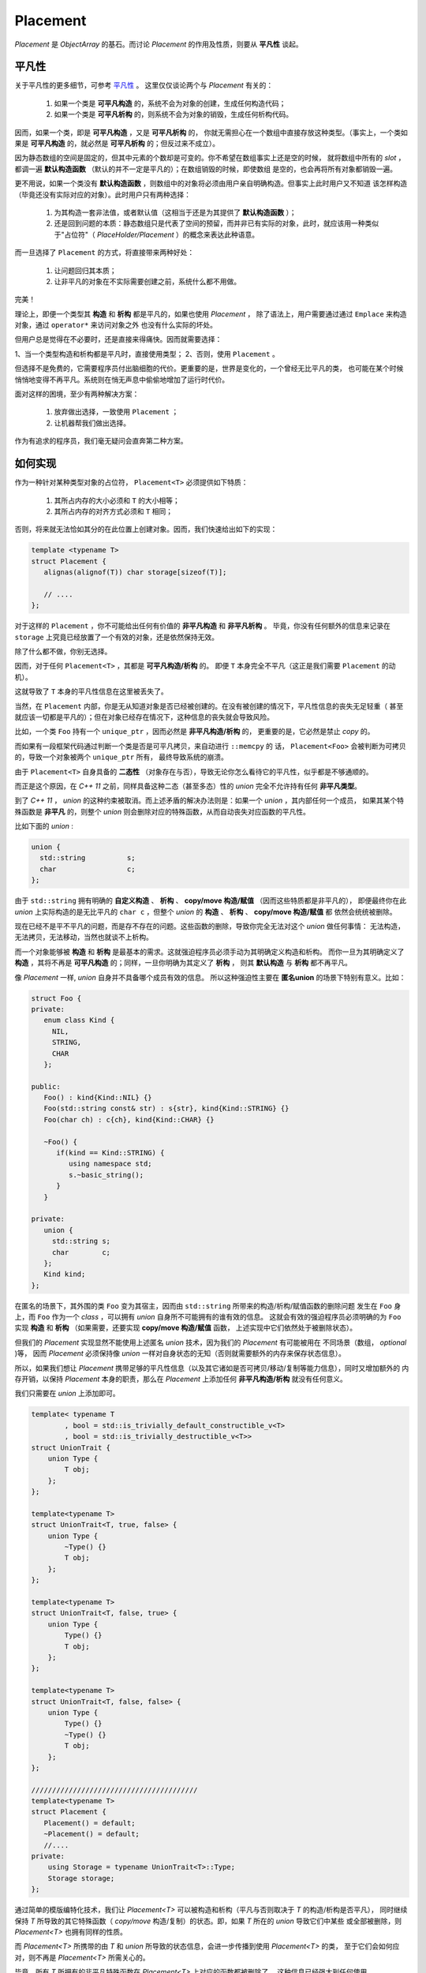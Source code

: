 
Placement
=================

`Placement` 是 `ObjectArray` 的基石。而讨论 `Placement` 的作用及性质，则要从 **平凡性** 谈起。


平凡性
----------

关于平凡性的更多细节，可参考 `平凡性 <https://modern-cpp.readthedocs.io/zh_CN/latest/gang_of_6.html#id8>`_ 。
这里仅仅谈论两个与 `Placement` 有关的：

  1. 如果一个类是 **可平凡构造** 的，系统不会为对象的创建，生成任何构造代码；
  2. 如果一个类是 **可平凡析构** 的，则系统不会为对象的销毁，生成任何析构代码。

因而，如果一个类，即是 **可平凡构造** ，又是 **可平凡析构** 的，
你就无需担心在一个数组中直接存放这种类型。（事实上，一个类如果是 **可平凡构造** 的，就必然是 **可平凡析构** 的；但反过来不成立）。

因为静态数组的空间是固定的，但其中元素的个数却是可变的。你不希望在数组事实上还是空的时候，
就将数组中所有的 `slot` ，都调一遍 **默认构造函数** （默认的并不一定是平凡的）；在数组销毁的时候，即使数组
是空的，也会再将所有对象都销毁一遍。

更不用说，如果一个类没有 **默认构造函数** ，则数组中的对象将必须由用户亲自明确构造。但事实上此时用户又不知道
该怎样构造（毕竟还没有实际对应的对象）。此时用户只有两种选择：

   1. 为其构造一套非法值，或者默认值（这相当于还是为其提供了 **默认构造函数** ）；
   2. 还是回到问题的本质：静态数组只是代表了空间的预留，而并非已有实际的对象，此时，就应该用一种类似于"占位符"（ `PlaceHolder/Placement` ）的概念来表达此种语意。

而一旦选择了 ``Placement`` 的方式，将直接带来两种好处：

   1. 让问题回归其本质；
   2. 让非平凡的对象在不实际需要创建之前，系统什么都不用做。

完美！

理论上，即便一个类型其 **构造** 和 **析构** 都是平凡的，如果也使用 `Placement` ，
除了语法上，用户需要通过通过 ``Emplace`` 来构造对象，通过 ``operator*`` 来访问对象之外
也没有什么实际的坏处。

但用户总是觉得在不必要时，还是直接来得痛快。因而就需要选择：

1、当一个类型构造和析构都是平凡时，直接使用类型；
2、否则，使用 ``Placement`` 。

但选择不是免费的，它需要程序员付出脑细胞的代价。更重要的是，世界是变化的，一个曾经无比平凡的类，
也可能在某个时候悄悄地变得不再平凡。系统则在悄无声息中偷偷地增加了运行时代价。

面对这样的困境，至少有两种解决方案：

  1. 放弃做出选择，一致使用 ``Placement`` ；
  2. 让机器帮我们做出选择。

作为有追求的程序员，我们毫无疑问会直奔第二种方案。

如何实现
---------------------

作为一种针对某种类型对象的占位符， ``Placement<T>`` 必须提供如下特质：

  1. 其所占内存的大小必须和 ``T`` 的大小相等；
  2. 其所占内存的对齐方式必须和 ``T`` 相同；

否则，将来就无法恰如其分的在此位置上创建对象。因而，我们快速给出如下的实现：

.. code-block:: c++

   template <typename T>
   struct Placement {
      alignas(alignof(T)) char storage[sizeof(T)];

      // ....
   };


对于这样的 ``Placement`` ，你不可能给出任何有价值的 **非平凡构造** 和 **非平凡析构** 。
毕竟，你没有任何额外的信息来记录在 ``storage`` 上究竟已经放置了一个有效的对象，还是依然保持无效。

除了什么都不做，你别无选择。

因而，对于任何 ``Placement<T>`` ，其都是 **可平凡构造/析构** 的。
即便 ``T`` 本身完全不平凡（这正是我们需要 ``Placement`` 的动机）。

这就导致了 ``T`` 本身的平凡性信息在这里被丢失了。

当然，在 ``Placement`` 内部，你是无从知道对象是否已经被创建的。在没有被创建的情况下，平凡性信息的丧失无足轻重（
甚至就应该一切都是平凡的）；但在对象已经存在情况下，这种信息的丧失就会导致风险。

比如，一个类 ``Foo`` 持有一个 ``unique_ptr`` ，因而必然是 **非平凡构造/析构** 的，
更重要的是，它必然是禁止 `copy` 的。

而如果有一段框架代码通过判断一个类是否是可平凡拷贝，来自动进行 ``::memcpy`` 的
话， ``Placement<Foo>`` 会被判断为可拷贝的，导致一个对象被两个 ``unique_ptr`` 所有，
最终导致系统的崩溃。

由于 ``Placement<T>`` 自身具备的 **二态性** （对象存在与否），导致无论你怎么看待它的平凡性，似乎都是不够通顺的。

而正是这个原因，在 `C++ 11` 之前，同样具备这种二态（甚至多态）性的  `union`  完全不允许持有任何 **非平凡类型**。

到了 `C++ 11` ， `union` 的这种约束被取消。而上述矛盾的解决办法则是：如果一个 `union` ，其内部任何一个成员，
如果其某个特殊函数是 **非平凡** 的，则整个 `union` 则会删除对应的特殊函数，从而自动丧失对应函数的平凡性。

比如下面的 `union` :

.. code-block:: c++

   union {
     std::string          s;
     char                 c;
   };


由于 ``std::string`` 拥有明确的 **自定义构造** 、 **析构** 、 **copy/move 构造/赋值** （因而这些特质都是非平凡的），
即便最终你在此 `union` 上实际构造的是无比平凡的 ``char c`` ，但整个 `union` 的 **构造** 、 **析构** 、 **copy/move 构造/赋值** 都
依然会统统被删除。

现在已经不是平不平凡的问题，而是存不存在的问题。这些函数的删除，导致你完全无法对这个 `union` 做任何事情：
无法构造，无法拷贝，无法移动，当然也就谈不上析构。

而一个对象能够被 **构造** 和 **析构** 是最基本的需求。这就强迫程序员必须手动为其明确定义构造和析构。
而你一旦为其明确定义了 **构造** ，其将不再是 **可平凡构造** 的；同样，一旦你明确为其定义了 **析构** ，
则其 **默认构造** 与 **析构** 都不再平凡。

像 `Placement` 一样,  `union` 自身并不具备哪个成员有效的信息。
所以这种强迫性主要在 **匿名union** 的场景下特别有意义。比如：

.. code-block:: c++

   struct Foo {
   private:
      enum class Kind {
        NIL,
        STRING,
        CHAR
      };

   public:
      Foo() : kind{Kind::NIL} {}
      Foo(std::string const& str) : s{str}, kind{Kind::STRING} {}
      Foo(char ch) : c{ch}, kind{Kind::CHAR} {}

      ~Foo() {
         if(kind == Kind::STRING) {
            using namespace std;
            s.~basic_string();
         }
      }

   private:
      union {
        std::string s;
        char        c;
      };
      Kind kind;
   };

在匿名的场景下，其外围的类 ``Foo`` 变为其宿主，因而由 ``std::string`` 所带来的构造/析构/赋值函数的删除问题
发生在 ``Foo`` 身上，而 ``Foo`` 作为一个 `class` ，可以拥有 `union` 自身所不可能拥有的谁有效的信息。
这就会有效的强迫程序员必须明确的为 ``Foo`` 实现 **构造** 和 **析构** （如果需要，还要实现 **copy/move 构造/赋值** 函数，
上述实现中它们依然处于被删除状态）。

但我们的 `Placement` 实现显然不能使用上述匿名 `union` 技术，因为我们的 `Placement` 有可能被用在
不同场景（数组， `optional` )等， 因而 `Placement` 必须保持像 `union` 一样对自身状态的无知（否则就需要额外的内存来保存状态信息）。

所以，如果我们想让 `Placement` 携带足够的平凡性信息（以及其它诸如是否可拷贝/移动/复制等能力信息），同时又增加额外的
内存开销，以保持 `Placement` 本身的职责，那么在 `Placement` 上添加任何 **非平凡构造/析构** 就没有任何意义。

我们只需要在 `union` 上添加即可。

.. code-block:: c++

    template< typename T
            , bool = std::is_trivially_default_constructible_v<T>
            , bool = std::is_trivially_destructible_v<T>>
    struct UnionTrait {
        union Type {
            T obj;
        };
    };

    template<typename T>
    struct UnionTrait<T, true, false> {
        union Type {
            ~Type() {}
            T obj;
        };
    };

    template<typename T>
    struct UnionTrait<T, false, true> {
        union Type {
            Type() {}
            T obj;
        };
    };

    template<typename T>
    struct UnionTrait<T, false, false> {
        union Type {
            Type() {}
            ~Type() {}
            T obj;
        };
    };

    ////////////////////////////////////////
    template<typename T>
    struct Placement {
       Placement() = default;
       ~Placement() = default;
       //....
    private:
        using Storage = typename UnionTrait<T>::Type;
        Storage storage;
    };


通过简单的模版编特化技术，我们让 `Placement<T>` 可以被构造和析构（平凡与否则取决于 `T` 的构造/析构是否平凡），
同时继续保持 `T` 所导致的其它特殊函数（ `copy/move` 构造/复制）的状态。即，如果 `T` 所在的 `union` 导致它们中某些
或全部被删除，则 `Placement<T>` 也拥有同样的性质。

而 `Placement<T>` 所携带的由 `T` 和 `union` 所导致的状态信息，会进一步传播到使用 `Placement<T>` 的类，
至于它们会如何应对，则不再是 `Placement<T>` 所需关心的。

毕竟，所有 `T` 所拥有的非平凡特殊函数在 `Placement<T>` 上对应的函数都被删除了，
这种信息已经强大到任何使用 `Placement<T>` 的类都在需要时不可能忽视掉（毕竟，还有什么比删除掉不让你用，你一用就编译出错更强大的信息呢？），
因而也不会导致潜在的风险与错误。(不得不佩服 `C++ 11 union` 提案的深思熟虑）。

最后再强调一下： `Placement<T>` 自身并不说明其所持内存上对象的有效性。 `Placement<T>` 在销毁时，也无法自动调用 `T` 的析构。
因而，对其所持对象的销毁，是用户的责任。而用户使用 `Placement<T>` 时，必须要自定义说明 `T` 有效性的方式。
比如，像 `optional<T>` 那样，通过一个 `bool` 类型的标记来说明，或在数组中，通过数组中元素的数目来说明。


